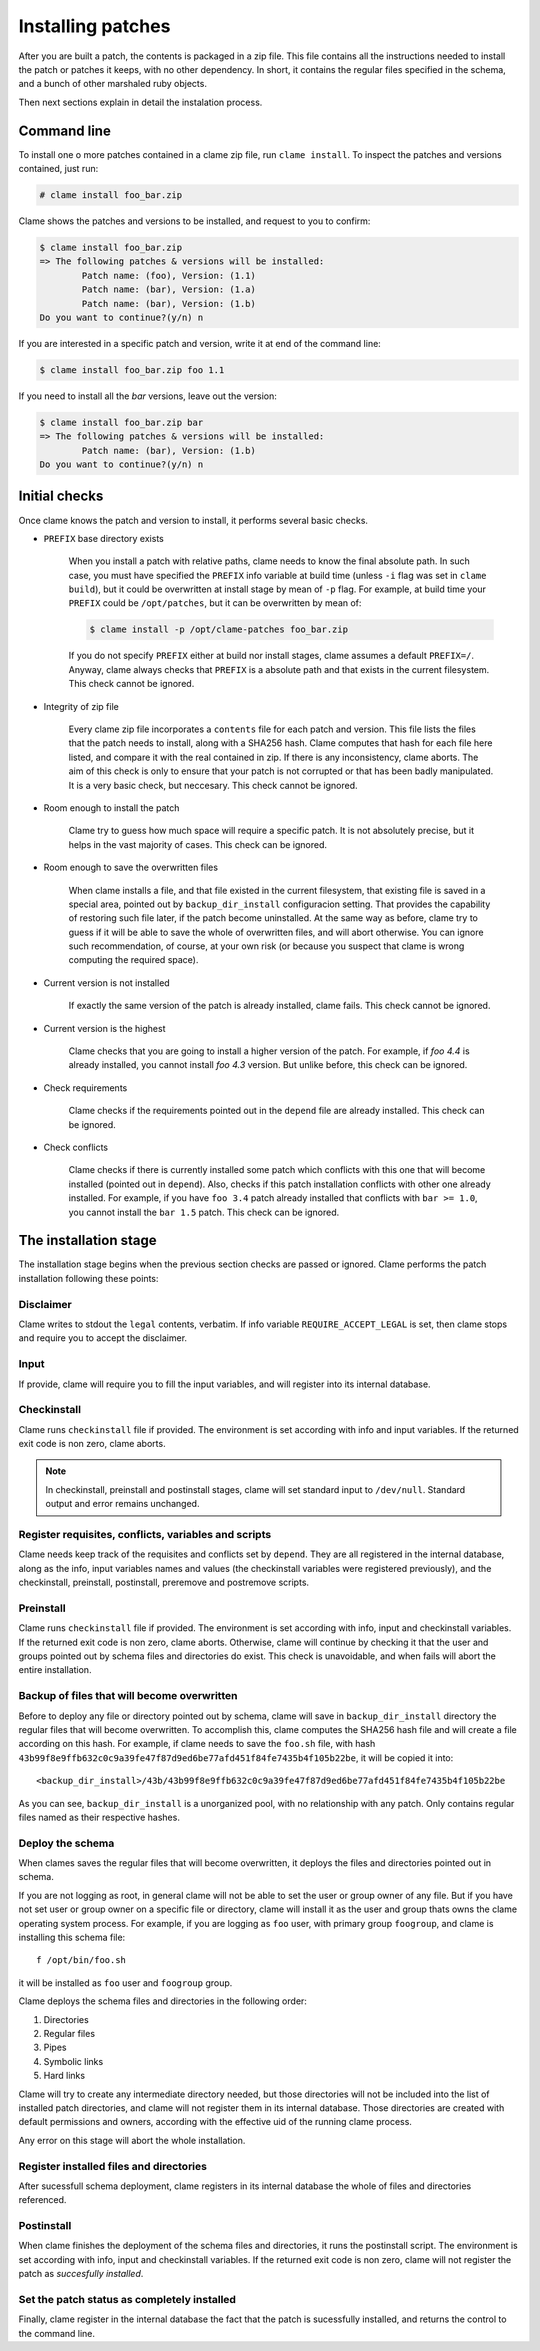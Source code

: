 .. highlight:: none

Installing patches
******************

After you are built a patch, the contents is packaged in a zip file. This file
contains all the instructions needed to install the patch or patches it keeps,
with no other dependency. In short, it contains the regular files specified in
the schema, and a bunch of other marshaled ruby objects.

Then next sections explain in detail the instalation process.

Command line
============
To install one o more patches contained in a clame zip file, run ``clame
install``. To inspect the patches and versions contained, just run:

.. code-block:: console

    # clame install foo_bar.zip

Clame shows the patches and versions to be installed, and request to you to
confirm:

.. code-block:: console

    $ clame install foo_bar.zip
    => The following patches & versions will be installed:
            Patch name: (foo), Version: (1.1)
            Patch name: (bar), Version: (1.a)
            Patch name: (bar), Version: (1.b)
    Do you want to continue?(y/n) n

If you are interested in a specific patch and version, write it at end of the
command line:
    
.. code-block:: console

    $ clame install foo_bar.zip foo 1.1
    
If you need to install all the *bar* versions, leave out the version:

.. code-block:: console

    $ clame install foo_bar.zip bar
    => The following patches & versions will be installed:
            Patch name: (bar), Version: (1.b)
    Do you want to continue?(y/n) n

.. _initial-checks:

Initial checks
==============
Once clame knows the patch and version to install, it performs several basic
checks.

* ``PREFIX`` base directory exists

    When you install a patch with relative paths, clame needs to know the final
    absolute path. In such case, you must have specified the ``PREFIX`` info
    variable at build time (unless ``-i`` flag was set in ``clame build``), but
    it could be overwritten at install stage by mean of ``-p`` flag. For
    example, at build time your ``PREFIX`` could be ``/opt/patches``, but it
    can be overwritten
    by mean of:


    .. code-block:: console

        $ clame install -p /opt/clame-patches foo_bar.zip

    If you do not specify ``PREFIX`` either at build nor install stages, clame
    assumes a default ``PREFIX=/``. Anyway, clame always checks that ``PREFIX``
    is a absolute path and that exists in the current filesystem. This check
    cannot be ignored.


* Integrity of zip file

    Every clame zip file incorporates a ``contents`` file for each patch and
    version. This file lists the files that the patch needs to install, along with
    a SHA256 hash. Clame computes that hash for each file here listed, and compare
    it with the real contained in zip. If there is any inconsistency, clame aborts.
    The aim of this check is only to ensure that your patch is not corrupted or
    that has been badly manipulated. It is a very basic check, but neccesary.
    This check cannot be ignored.


* Room enough to install the patch

    Clame try to guess how much space will require a specific patch. It is not
    absolutely precise, but it helps in the vast majority of cases. This check
    can be ignored.

* Room enough to save the overwritten files

    When clame installs a file, and that file existed in the current
    filesystem, that existing file is saved in a special area, pointed out by
    ``backup_dir_install`` configuracion setting.  That provides the capability
    of restoring such file later, if the patch become uninstalled. At the same
    way as before, clame try to guess if it will be able to save the whole of
    overwritten files, and will abort otherwise. You can ignore such
    recommendation, of course, at your own risk (or because you suspect that
    clame is wrong computing the required space).


* Current version is not installed

    If exactly the same version of the patch is already installed, clame fails.
    This check cannot be ignored.

* Current version is the highest
    
    Clame checks that you are going to install a higher version of the patch.
    For example, if *foo 4.4* is already installed, you cannot install *foo
    4.3* version. But unlike before, this check can be ignored.

* Check requirements

    Clame checks if the requirements pointed out in the ``depend`` file are
    already installed. This check can be ignored.

* Check conflicts
    
    Clame checks if there is currently installed some patch which conflicts
    with this one that will become installed (pointed out in ``depend``). Also,
    checks if this patch installation conflicts with other one already
    installed. For example, if you have ``foo 3.4`` patch already installed
    that conflicts with ``bar >= 1.0``, you cannot install the ``bar 1.5``
    patch. This check can be ignored.




The installation stage
======================

The installation stage begins when the previous section checks are passed or
ignored. Clame performs the patch installation following these points:

Disclaimer
----------
Clame writes to stdout the ``legal`` contents, verbatim. If info variable
``REQUIRE_ACCEPT_LEGAL`` is set, then clame stops and require you to accept the
disclaimer.

Input 
-----
If provide, clame will require you to fill the input variables, and will
register into its internal database.



Checkinstall
------------

Clame runs ``checkinstall`` file if provided. The environment is set according
with info and input variables. If the returned exit code is non zero, clame
aborts.

.. note::
    In checkinstall, preinstall and postinstall stages, clame will set standard
    input to ``/dev/null``. Standard output and error remains unchanged.


Register requisites, conflicts, variables and scripts
-----------------------------------------------------
Clame needs keep track of the requisites and conflicts set by ``depend``. They
are all registered in the internal database, along as the info, input
variables names and values (the checkinstall variables were registered
previously), and the checkinstall, preinstall, postinstall, preremove and
postremove scripts.



Preinstall
----------
Clame runs ``checkinstall`` file if provided. The environment is set according
with info, input and checkinstall variables. If the returned exit code is non
zero, clame aborts. Otherwise, clame will continue by checking it that the user
and groups pointed out by schema files and directories do exist. This check is
unavoidable, and when fails will abort the entire installation.

Backup of files that will become overwritten
--------------------------------------------
Before to deploy any file or directory pointed out by schema, clame will save
in ``backup_dir_install`` directory the regular files that will become
overwritten. To accomplish this, clame computes the SHA256 hash file and will
create a file according on this hash. For example, if clame needs to save the
``foo.sh`` file, with hash
``43b99f8e9ffb632c0c9a39fe47f87d9ed6be77afd451f84fe7435b4f105b22be``, it will
be copied it into::

    <backup_dir_install>/43b/43b99f8e9ffb632c0c9a39fe47f87d9ed6be77afd451f84fe7435b4f105b22be

As you can see, ``backup_dir_install`` is a unorganized pool, with no
relationship with any patch. Only contains regular files named as their
respective hashes.


Deploy the schema
-----------------
When clames saves the regular files that will become overwritten, it deploys
the files and directories pointed out in schema.

If you are not logging as root, in general clame will not be able to set the
user or group owner of any file. But if you have not set user or group owner
on a specific file or directory, clame will install it as the user and group
thats owns the clame operating system process. For example, if you are logging
as ``foo`` user, with primary group ``foogroup``, and clame is installing this
schema file::

    f /opt/bin/foo.sh

it will be installed as ``foo`` user and ``foogroup`` group.


Clame deploys the schema files and directories in the following order:

#. Directories
#. Regular files
#. Pipes
#. Symbolic links
#. Hard links

Clame will try to create any intermediate directory needed, but those
directories will not be included into the list of installed patch directories,
and clame will not register them in its internal database. Those directories
are created with default permissions and owners, according with the effective
uid of the running clame process.

Any error on this stage will abort the whole installation.


Register installed files and directories
----------------------------------------
After sucessfull schema deployment, clame registers in its internal database
the whole of files and directories referenced.

Postinstall
-----------
When clame finishes the deployment of the schema files and directories, it runs
the postinstall script. The environment is set according with info, input and
checkinstall variables. If the returned exit code is non zero, clame will not
register the patch as *succesfully installed*.


Set the patch status as completely installed
--------------------------------------------
Finally, clame register in the internal database the fact that the patch is
sucessfully installed, and returns the control to the command line.
